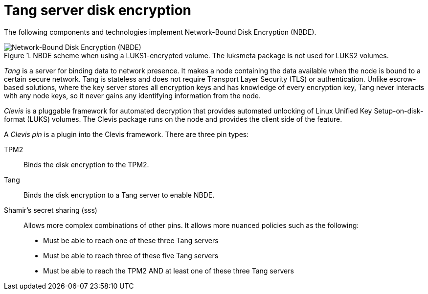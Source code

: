 // Module included in the following assemblies:
//
// security/nbde-implementation-guide.adoc

[id="nbde-using-tang-servers-for-disk-encryption_{context}"]
= Tang server disk encryption

The following components and technologies implement Network-Bound Disk Encryption (NBDE).

[[fig-NBDE-Clevis-Tang]]
.NBDE scheme when using a LUKS1-encrypted volume. The luksmeta package is not used for LUKS2 volumes.
image::179_OpenShift_NBDE_implementation_0821_3.png[Network-Bound Disk Encryption (NBDE), Clevis framework, Tang server]

_Tang_ is a server for binding data to network presence. It makes a node containing the data available when the node is bound to a certain secure network. Tang is stateless and does not require Transport Layer Security (TLS) or authentication. Unlike escrow-based solutions, where the key server stores all encryption keys and has knowledge of every encryption key, Tang never interacts with any node keys, so it never gains any identifying information from the node.

_Clevis_ is a pluggable framework for automated decryption that provides automated unlocking of Linux Unified Key Setup-on-disk-format (LUKS) volumes. The Clevis package runs on the node and provides the client side of the feature.

A _Clevis pin_ is a plugin into the Clevis framework. There are three pin types:

TPM2:: Binds the disk encryption to the TPM2.
Tang:: Binds the disk encryption to a Tang server to enable NBDE.
Shamir’s secret sharing (sss):: Allows more complex combinations of other pins. It allows more nuanced policies such as the following:

* Must be able to reach one of these three Tang servers
* Must be able to reach three of these five Tang servers
* Must be able to reach the TPM2 AND at least one of these three Tang servers